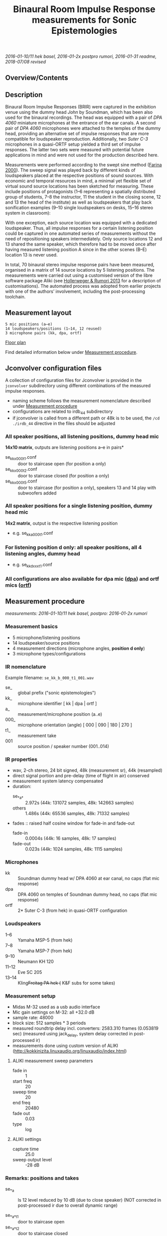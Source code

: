 #+TITLE: Binaural Room Impulse Response measurements for Sonic Epistemologies

/2016-01-10/11 hek basel, 2016-01-2x postpro rumori, 2016-01-31 readme, 2018-07/08 revised/

** Overview/Contents

#+TOC: headlines 1

** Description

Binaural Room Impulse Responses (BRIR) were captured in the exhibition venue using the dummy head /John/ by Soundman, which has been also used for the binaural recordings.  The head was equipped with a pair of /DPA 4060/ miniature microphones at the entrance of the ear canals.  A second pair of /DPA 4060/ microphones were attached to the temples of the dummy head, providing an alternative set of impulse responses that are more compatible for loudspeaker reproduction.  Additionally, two /Suter C-3/ microphones in a quasi-ORTF setup yielded a third set of impulse responses.  The latter two sets were measured with potential future applications in mind and were not used for the production described here.

# #+ATTR_HTML: :width 640
# [[file:ise_measurements_micsetup.jpg]]
#+HTML: <img src="ise_measurements_micsetup.jpg" alt="Measurement microphones setup" width="640" />

Measurements were performed according to the swept sine method ([[#Farina_2000][Farina 2000]]).  The sweep signal was played back by different kinds of loudspeakers placed at the respective positions of sound sources.  With economic and temporal resources in mind, a minimal yet flexible set of virtual sound source locations has been sketched for measuring.  These include positions of protagonists (1–6 representing a spatially distributed group of students, 7–8 the instructor, 11 the student in the closing scene, 12 and 13 the head of the institute) as well as loudspeakers that play back sonification examples (9–10 single loudspeakers on desks, 15–16 stereo system in classroom):

# #+ATTR_HTML: :width 640
# [[file:../ise_floor_plan.png]]
#+HTML: <img src="../ise_floor_plan.png" alt="Installation floor plan" width="640" />

With one exception, each source location was equipped with a dedicated loudspeaker.  Thus, all impulse responses for a certain listening position could be captured in one automated series of measurements without the need of repositioning speakers intermediately.  Only source locations 12 and 13 shared the same speaker, which therefore had to be moved once after having measured listening position A since in the other scenes (B–E) location 13 is never used.

# #+ATTR_HTML: :width 640
# [[file:ise_measurements_speakersetup.jpg]]
#+HTML: <img src="ise_measurements_speakersetup.jpg" alt="Measurement loudspeaker setup" width="640" />

In total, 70 binaural stereo impulse response pairs have been measured, organised in a matrix of 14 source locations by 5 listening positions.  The measurements were carried out using a customised version of the libre software package Aliki (see [[#HollerwegerRumori_2013][Hollerweger & Rumori 2013]] for a description of customisations). The automated process was adopted from earlier projects with one of the authors’ involvement, including the post-processing toolchain.

** Measurement layout

#+BEGIN_EXAMPLE
5 mic positions (a–e)
14 loudspeakers/positions (1–14, 12 reused)
3 microphone pairs (kk, dpa, ortf)
#+END_EXAMPLE

[[file:../ise_floor_plan.svg][Floor plan]]

Find detailed information below under [[#measurement_procedure][Measurement procedure]].

#+HTML: <a name="jconvolver" />
** Jconvolver configuration files

A collection of configuration files for Jconvolver is provided in the ~jconvolver~ subdirectory using different combinations of the measured impulse responses.

- naming scheme follows the measurement nomenclature described under [[#measurement_procedure][Measurement procedure]]
- configurations are related to irdb_44 subdirectory
- if jconvolver is called from a different path or 48k is to be used, the ~/cd ./irdb_44~ directive in the files should be adjusted

*** All speaker positions, all listening positions, dummy head mic

*14x10 matrix*, outputs are listening positions a–e in pairs*

- se_kk_x_000_t1.conf :: door to staircase open (for position a only)
- se_kk_x_000_t2.conf :: door to staircase closed (for position a only)
- se_kk_x_000_t5.conf :: door to staircase (for position a only), speakers 13 and 14 play with subwoofers added

*** All speaker positions for a single listening position, dummy head mic

*14x2 matrix*, output is the respective listening position

- e.g. se_kk_a_000_t1.conf

*** For listening position d only: all speaker positions, all 4 listening angles, dummy head

- e.g. se_kk_d_xxx_t1.conf

*** All configurations are also available for dpa mic (_dpa_) and ortf mics (_ortf_)


** Measurement procedure
   :PROPERTIES:
   :CUSTOM_ID: measurement_procedure
   :END:

#+HTML: <a name="measurement_procedure" />

/measurements: 2016-01-10/11 hek basel, postpro: 2016-01-2x rumori/

*** Measurement basics

- 5 microphone/listening positions
- 14 loudspeaker/source positions
- 4 measurement directions (microphone angles, *position d only*)
- 3 microphone types/configurations

*** IR nomenclature

Example filename: ~se_kk_b_000_t1_001.wav~

- se_ :: global prefix ("sonic epistemologies")
- kk_ :: microphone identifier [ kk | dpa | ortf ]
- a_ :: measurement/microphone position (a..e)
- 000_ :: microphone orientation (angle) [ 000 | 090 | 180 | 270 ]
- t1_ :: measurement take
- 001 :: source position / speaker number (001..014)

*** IR properties

- wav, 2-ch stereo, 24 bit signed, 48k (measurement sr), 44k (resampled)
- direct signal portion and pre-delay (time of flight in air) conserved
- measurement system latency compensated
- duration:
  + se_*_a_* :: 2.972s (44k: 131072 samples, 48k: 142663 samples)
  + others :: 1.486s (44k: 65536 samples, 48k: 71332 samples)
- fades :: raised half cosine window for fade-in and fade-out
  + fade-in :: 0.0004s (44k: 16 samples, 48k: 17 samples)
  + fade-out :: 0.023s (44k: 1024 samples, 48k: 1115 samples)

*** Microphones

- kk :: Soundman dummy head w/ DPA 4060 at ear canal, no caps (flat mic response)
- dpa :: DPA 4060 on temples of Soundman dummy head, no caps (flat mic response)
- ortf :: 2* Suter C-3 (from hek) in quasi-ORTF configuration

*** Loudspeakers

- 1–6 :: Yamaha MSP-5 (from hek)
- 7–8 :: Yamaha MSP-7 (from hek)
- 9–10 :: Neumann KH 120
- 11–12 :: Eve SC 205
- 13–14 :: Kling+Freitag PA hek (+ K&F subs for some takes)

*** Measurement setup

- Midas M-32 used as a usb audio interface
- Mic gain settings on M-32: all +32.0 dB
- sample rate: 48000
- block size: 512 samples * 3 periods
- measured roundtrip delay incl. converters: 2583.310 frames (0.053819 sec)
  (measured using jack_delay, system delay corrected in post-processed ir)
- measurements done using custom version of ALIKI (http://kokkinizita.linuxaudio.org/linuxaudio/index.html)

**** ALIKI measurement sweep parameters

- fade in :: 1
- start freq :: 20
- sweep time :: 20
- end freq :: 20480
- fade out :: 0.03
- type :: log

**** ALIKI settings

- capture time :: 25.0
- sweep output level :: -28 dB

*** Remarks: positions and takes

- se_*_a :: ls 12 level reduced by 10 dB (due to close speaker)
  (NOT corrected in post-processed ir due to overall dynamic range)

- se_*_a_*_t1 :: door to staircase open
- se_*_a_*_t2 :: door to staircase closed
- se_*_a_*_t3 :: ls 12–14 only, door open, 13–14 subwoofers added (norm level)
- se_*_a_*_t4 :: ls 12–14 only, door closed, 13–14 subwoofers added (raised level)
- se_*_a_*_t5 :: door open, 13–14 subwoofers added (raised level)

- se_*_b :: ls12 level reduced by 10 dB (due to close speaker)
  (NOT corrected in post-processed ir due to overall dynamic range)

- se_*_c_*_t1 :: ls 1–12 (split measurement)
- se_*_c_*_t2 :: ls 13–14  (split measurement)
  (merged to _t1 in raw stage, after export)

*** Post-production

- deconvolution of measurements using ~aliki-convol~
  + se_*_a_* * :: 4 seconds duration (longer reverb tail)
  + others :: 2 seconds duration
- export impulse responses using ~aliki-export~ (raw stage)
- merge se_*_c_*_t1 (1–12) and _t2 (13–14) to _t1 (1–14)

- cut system delay and apply gain factor 8.0 (+18dB) using scaleSoundFile.scd
- now at stage ~base_48~

**** Generate ~irdb_48~ using ~sox~

convert to 24bit, apply fade-in/out, trim to final length

- for se_*_a_* (longer reverb tail) ::
#+BEGIN_EXAMPLE
$ for file in `ls se_*_a_*.wav`; do echo $file; sox $file -b 24 ../irdb_48/$file fade h 17s fade h 0 142663s 1115s; done
#+END_EXAMPLE
- for others (shorter reverb tail) ::
#+BEGIN_EXAMPLE
$ for file in `ls se_*.wav`; do echo $file; sox $file -b 24 ../irdb_48/$file fade h 17s fade h 0 71332s 1115s; done
#END_EXAMPLE

**** Generate ~base_44~ from ~base_48~ by resampling using sndfile-resample

#+BEGIN_EXAMPLE
$ for file in `ls *.wav`; do echo $file; sndfile-resample -to 44100 -c 0 $file ../base_44/$file; done
#+END_EXAMPLE

**** Generate ~irdb_44~ using ~sox~

convert to 24bit, apply fade-in/out, trim to final length

- for se_*_a_* (longer reverb tail) ::
#+BEGIN_EXAMPLE
$ for file in `ls se_*_a_*.wav`; do echo $file; sox $file -b 24 ../irdb_44/$file fade h 16s fade h 0 131072s 1024s; done
#+END_EXAMPLE
- for others (shorter reverb tail) ::
#+BEGIN_EXAMPLE
$ for file in `ls se_*.wav`; do echo $file; sox $file -b 24 ../irdb_44/$file fade h 16s fade h 0 65536s 1024s; done
#+END_EXAMPLE

**** Generate jconvolver configurations

- generate confs for single mic types/single mic pos, t1
#+BEGIN_EXAMPLE
$ for mic in kk dpa ortf; do for pos in a b c d e; \
  do ls se_${mic}_${pos}_000_t1_*.wav | \
  genjconv.sh -n se_${mic}_${pos}_000_t1 -p ./irdb_44 -s 64 -t 142663 > \
  ../se_${mic}_${pos}_000_t1.conf; \
  done; done
#+END_EXAMPLE

- generate confs for single mic types, mic pos a, t2 and t5
#+BEGIN_EXAMPLE
$ for mic in kk dpa ortf; do for take in t2 t5; \
  do ls se_${mic}_a_000_${take}_*.wav | \
  genjconv.sh -n se_${mic}_a_000_${take} -p ./irdb_44 -s 64 -t 142663 > \
  ../se_${mic}_a_000_${take}.conf; \
  done; done
#+END_EXAMPLE

- generate conf for single mic types, mic pos d, t1, all 4 angles
  + manually edit files: extend to 8 output channels, remove superfluous # EOFs (proper automatic generation not possible with current genjconv.sh)
#+BEGIN_EXAMPLE
$ for mic in kk dpa ortf; \
  do ls se_${mic}_d_000_t1_*.wav | \
  genjconv.sh -n se_${mic}_d_xxx_t1 -p ./irdb_44 -s 64 -t 142663 > \
  ../se_${mic}_d_xxx_t1.conf; \
  done
$ for mic in kk dpa ortf; do cnt=2; for angle in 090 180 270; do \
  ls se_${mic}_d_${angle}_t1_*.wav | \
  genjconv.sh -n se_${mic}_d_xxx_t1 -p ./irdb_44 -s 64 -t 142663 -y 1,${cnt} -z\
  >> ../se_${mic}_d_xxx_t1.conf; cnt=$((cnt+2)); \
  done; done
#+END_EXAMPLE

- generate conf for single mic types, all mic pos, t1
  + manually edit files: extend to 10 output channels, remove superfluous # EOFs (proper automatic generation not possible with current genjconv.sh)
#+BEGIN_EXAMPLE
$ for mic in kk dpa ortf; \
  do ls se_${mic}_a_000_t1_*.wav | \
  genjconv.sh -n se_${mic}_x_000_t1 -p ./irdb_44 -s 64 -t 142663 > \
  ../se_${mic}_x_000_t1.conf; \
  done
$ for mic in kk dpa ortf; do cnt=2; for pos in b c d e; do \
  ls se_${mic}_${pos}_000_t1_*.wav | \
  genjconv.sh -n se_${mic}_x_000_t1 -p ./irdb_44 -s 64 -t 142663 -y 1,${cnt} -z\
  >> ../se_${mic}_x_000_t1.conf; cnt=$((cnt+2)); \
  done; done
#+END_EXAMPLE

- same (single mic types, all mic pos) with t2 at pos a (t1 for other pos)
  + manually edit files: extend to 10 output channels, remove superfluous # EOFs (proper automatic generation not possible with current genjconv.sh)
#+BEGIN_EXAMPLE
$ for mic in kk dpa ortf; \
  do ls se_${mic}_a_000_t2_*.wav | \
  genjconv.sh -n se_${mic}_x_000_t2 -p ./irdb_44 -s 64 -t 142663 > \
  ../se_${mic}_x_000_t2.conf; \
  done
$ for mic in kk dpa ortf; do cnt=2; for pos in b c d e; do \
  ls se_${mic}_${pos}_000_t1_*.wav | \
  genjconv.sh -n se_${mic}_x_000_t1 -p ./irdb_44 -s 64 -t 142663 -y 1,${cnt} -z\
  >> ../se_${mic}_x_000_t2.conf; cnt=$((cnt+2)); \
  done; done
#+END_EXAMPLE

- same (single mic types, all mic pos) with t5 at pos a (t1 for other pos)
  + manually edit files: extend to 10 output channels, remove superfluous # EOFs (proper automatic generation not possible with current genjconv.sh)
#+BEGIN_EXAMPLE
$ for mic in kk dpa ortf; \
  do ls se_${mic}_a_000_t5_*.wav | \
  genjconv.sh -n se_${mic}_x_000_t5 -p ./irdb_44 -s 64 -t 142663 > \
  ../se_${mic}_x_000_t5.conf; \
  done
$ for mic in kk dpa ortf; do cnt=2; for pos in b c d e; do \
  ls se_${mic}_${pos}_000_t1_*.wav | \
  genjconv.sh -n se_${mic}_x_000_t1 -p ./irdb_44 -s 64 -t 142663 -y 1,${cnt} -z\
  >> ../se_${mic}_x_000_t5.conf; cnt=$((cnt+2)); \
  done; done
#+END_EXAMPLE

** References

#+HTML: <a name="Farina_2000" />
- Farina 2000 :: Farina, Angelo: Simultaneous measurement of impulse response and distortion with a swept-sine technique, AES Preprint 5093.
#+HTML: <a name="HollerwegerRumori_2013" />
- Hollerweger & Rumori 2013 :: Hollerweger, Florian and Rumori, Martin: Production and Application of Room Impulse Responses for Multichannel Setups using FLOSS Tools, Proceedings of Linux Audio Conference 2013, pp. 125–132.


